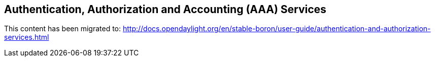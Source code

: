 == Authentication, Authorization and Accounting (AAA) Services

This content has been migrated to: http://docs.opendaylight.org/en/stable-boron/user-guide/authentication-and-authorization-services.html
